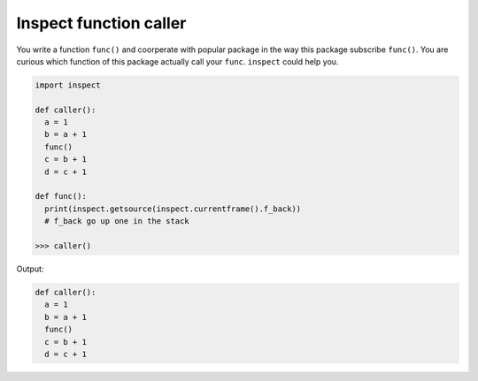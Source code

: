 =======================
Inspect function caller
=======================

You write a function ``func()`` and coorperate with popular package in the way this package subscribe ``func()``. You are curious which function of this package actually call your ``func``. ``inspect`` could help you.

.. code:: python

  import inspect
  
  def caller():
    a = 1
    b = a + 1
    func()
    c = b + 1
    d = c + 1
  
  def func():
    print(inspect.getsource(inspect.currentframe().f_back))
    # f_back go up one in the stack 
  
  >>> caller()

Output:

.. code:: python

  def caller():
    a = 1
    b = a + 1
    func()
    c = b + 1
    d = c + 1
